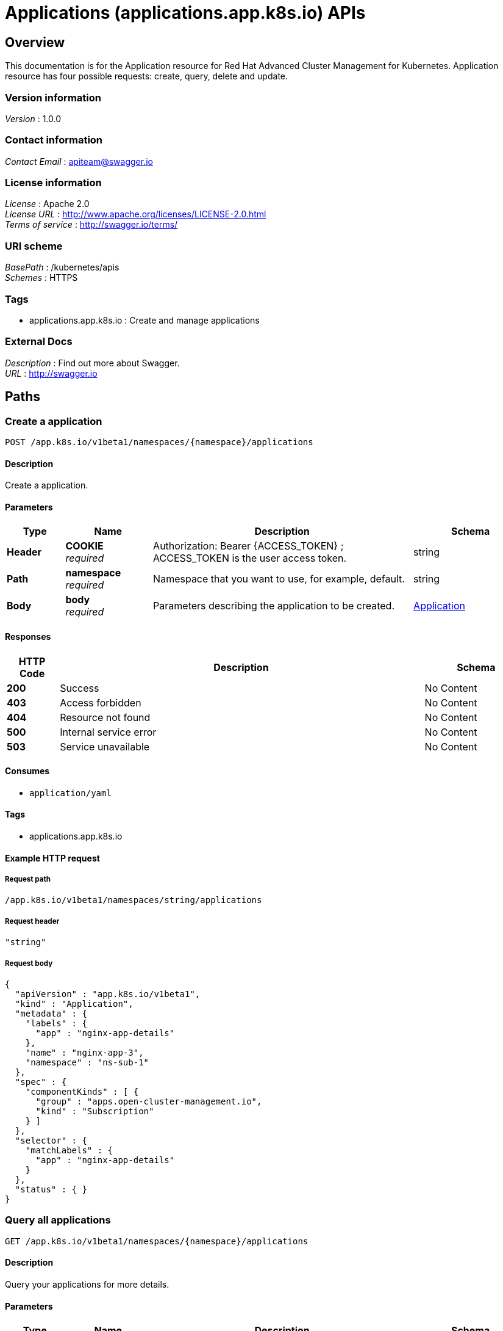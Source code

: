 = Applications (applications.app.k8s.io) APIs


[[_rhacm-docs_apis_application_jsonoverview]]
== Overview
This documentation is for the Application resource for Red Hat Advanced Cluster Management for Kubernetes. Application resource has four possible requests: create, query, delete and update.


=== Version information
[%hardbreaks]
__Version__ : 1.0.0


=== Contact information
[%hardbreaks]
__Contact Email__ : apiteam@swagger.io


=== License information
[%hardbreaks]
__License__ : Apache 2.0
__License URL__ : http://www.apache.org/licenses/LICENSE-2.0.html
__Terms of service__ : http://swagger.io/terms/


=== URI scheme
[%hardbreaks]
__BasePath__ : /kubernetes/apis
__Schemes__ : HTTPS


=== Tags

* applications.app.k8s.io : Create and manage applications


=== External Docs
[%hardbreaks]
__Description__ : Find out more about Swagger.
__URL__ : http://swagger.io




[[_rhacm-docs_apis_application_jsonpaths]]
== Paths

[[_rhacm-docs_apis_application_jsoncreateapplication]]
=== Create a application
....
POST /app.k8s.io/v1beta1/namespaces/{namespace}/applications
....


==== Description
Create a application.


==== Parameters

[options="header", cols=".^2a,.^3a,.^9a,.^4a"]
|===
|Type|Name|Description|Schema
|**Header**|**COOKIE** +
__required__|Authorization: Bearer {ACCESS_TOKEN} ; ACCESS_TOKEN is the user access token.|string
|**Path**|**namespace** +
__required__|Namespace that you want to use, for example, default.|string
|**Body**|**body** +
__required__|Parameters describing the application to be created.|<<_rhacm-docs_apis_application_jsonapplication,Application>>
|===


==== Responses

[options="header", cols=".^2a,.^14a,.^4a"]
|===
|HTTP Code|Description|Schema
|**200**|Success|No Content
|**403**|Access forbidden|No Content
|**404**|Resource not found|No Content
|**500**|Internal service error|No Content
|**503**|Service unavailable|No Content
|===


==== Consumes

* `application/yaml`


==== Tags

* applications.app.k8s.io


==== Example HTTP request

===== Request path
----
/app.k8s.io/v1beta1/namespaces/string/applications
----


===== Request header
[source,json]
----
"string"
----


===== Request body
[source,json]
----
{
  "apiVersion" : "app.k8s.io/v1beta1",
  "kind" : "Application",
  "metadata" : {
    "labels" : {
      "app" : "nginx-app-details"
    },
    "name" : "nginx-app-3",
    "namespace" : "ns-sub-1"
  },
  "spec" : {
    "componentKinds" : [ {
      "group" : "apps.open-cluster-management.io",
      "kind" : "Subscription"
    } ]
  },
  "selector" : {
    "matchLabels" : {
      "app" : "nginx-app-details"
    }
  },
  "status" : { }
}
----


[[_rhacm-docs_apis_application_jsonqueryapplications]]
=== Query all applications
....
GET /app.k8s.io/v1beta1/namespaces/{namespace}/applications
....


==== Description
Query your applications for more details.


==== Parameters

[options="header", cols=".^2a,.^3a,.^9a,.^4a"]
|===
|Type|Name|Description|Schema
|**Header**|**COOKIE** +
__required__|Authorization: Bearer {ACCESS_TOKEN} ; ACCESS_TOKEN is the user access token.|string
|**Path**|**namespace** +
__required__|Namespace that you want to use, for example, default.|string
|===


==== Responses

[options="header", cols=".^2a,.^14a,.^4a"]
|===
|HTTP Code|Description|Schema
|**200**|Success|No Content
|**403**|Access forbidden|No Content
|**404**|Resource not found|No Content
|**500**|Internal service error|No Content
|**503**|Service unavailable|No Content
|===


==== Consumes

* `application/yaml`


==== Tags

* applications.app.k8s.io


==== Example HTTP request

===== Request path
----
/app.k8s.io/v1beta1/namespaces/string/applications
----


===== Request header
[source,json]
----
"string"
----


[[_rhacm-docs_apis_application_jsonqueryapplication]]
=== Query a single application
....
GET /app.k8s.io/v1beta1/namespaces/{namespace}/applications/{application_name}
....


==== Description
Query a single application for more details.


==== Parameters

[options="header", cols=".^2a,.^3a,.^9a,.^4a"]
|===
|Type|Name|Description|Schema
|**Header**|**COOKIE** +
__required__|Authorization: Bearer {ACCESS_TOKEN} ; ACCESS_TOKEN is the user access token.|string
|**Path**|**application_name** +
__required__|Name of the application that you wan to query.|string
|**Path**|**namespace** +
__required__|Namespace that you want to use, for example, default.|string
|===


==== Responses

[options="header", cols=".^2a,.^14a,.^4a"]
|===
|HTTP Code|Description|Schema
|**200**|Success|No Content
|**403**|Access forbidden|No Content
|**404**|Resource not found|No Content
|**500**|Internal service error|No Content
|**503**|Service unavailable|No Content
|===


==== Tags

* applications.app.k8s.io


==== Example HTTP request

===== Request path
----
/app.k8s.io/v1beta1/namespaces/string/applications/string
----


===== Request header
[source,json]
----
"string"
----


[[_rhacm-docs_apis_application_jsondeleteapplication]]
=== Delete a application
....
DELETE /app.k8s.io/v1beta1/namespaces/{namespace}/applications/{application_name}
....


==== Parameters

[options="header", cols=".^2a,.^3a,.^9a,.^4a"]
|===
|Type|Name|Description|Schema
|**Header**|**COOKIE** +
__required__|Authorization: Bearer {ACCESS_TOKEN} ; ACCESS_TOKEN is the user access token.|string
|**Path**|**application_name** +
__required__|Name of the application that you want to delete.|string
|**Path**|**namespace** +
__required__|Namespace that you want to use, for example, default.|string
|===


==== Responses

[options="header", cols=".^2a,.^14a,.^4a"]
|===
|HTTP Code|Description|Schema
|**200**|Success|No Content
|**403**|Access forbidden|No Content
|**404**|Resource not found|No Content
|**500**|Internal service error|No Content
|**503**|Service unavailable|No Content
|===


==== Tags

* applications.app.k8s.io


==== Example HTTP request

===== Request path
----
/app.k8s.io/v1beta1/namespaces/string/applications/string
----


===== Request header
[source,json]
----
"string"
----




[[_rhacm-docs_apis_application_jsondefinitions]]
== Definitions

[[_rhacm-docs_apis_application_jsonapplication]]
=== Application

[options="header", cols=".^3a,.^11a,.^4a"]
|===
|Name|Description|Schema
|**apiVersion** +
__required__|**Example** : `"string"`|string
|**kind** +
__required__|**Example** : `"string"`|string
|**metadata** +
__required__|**Example** : `"object"`|object
|**spec** +
__required__|**Example** : `"object"`|<<_rhacm-docs_apis_application_jsonapplication_spec,spec>>
|===

[[_rhacm-docs_apis_application_jsonapplication_spec]]
**spec**

[options="header", cols=".^3a,.^11a,.^4a"]
|===
|Name|Description|Schema
|**assemblyPhase** +
__optional__|**Example** : `"string"`|string
|**componentKinds** +
__optional__|**Example** : `[ "object" ]`|< object > array
|**descriptor** +
__optional__|**Example** : `"object"`|<<_rhacm-docs_apis_application_jsonapplication_descriptor,descriptor>>
|**info** +
__optional__|**Example** : `[ "object" ]`|< <<_rhacm-docs_apis_application_jsonapplication_info,info>> > array
|**selector** +
__optional__|**Example** : `"object"`|object
|===

[[_rhacm-docs_apis_application_jsonapplication_descriptor]]
**descriptor**

[options="header", cols=".^3a,.^11a,.^4a"]
|===
|Name|Description|Schema
|**description** +
__optional__|**Example** : `"string"`|string
|**icons** +
__optional__|**Example** : `[ "object" ]`|< <<_rhacm-docs_apis_application_jsonapplication_descriptor_icons,icons>> > array
|**keywords** +
__optional__|**Example** : `[ "string" ]`|< string > array
|**links** +
__optional__|**Example** : `[ "object" ]`|< <<_rhacm-docs_apis_application_jsonapplication_descriptor_links,links>> > array
|**maintainers** +
__optional__|**Example** : `[ "object" ]`|< <<_rhacm-docs_apis_application_jsonapplication_descriptor_maintainers,maintainers>> > array
|**notes** +
__optional__|**Example** : `"string"`|string
|**owners** +
__optional__|**Example** : `[ "object" ]`|< <<_rhacm-docs_apis_application_jsonapplication_descriptor_owners,owners>> > array
|**type** +
__optional__|**Example** : `"string"`|string
|**version** +
__optional__|**Example** : `"string"`|string
|===

[[_rhacm-docs_apis_application_jsonapplication_descriptor_icons]]
**icons**

[options="header", cols=".^3a,.^11a,.^4a"]
|===
|Name|Description|Schema
|**size** +
__optional__|**Example** : `"string"`|string
|**src** +
__required__|**Example** : `"string"`|string
|**type** +
__optional__|**Example** : `"string"`|string
|===

[[_rhacm-docs_apis_application_jsonapplication_descriptor_links]]
**links**

[options="header", cols=".^3a,.^11a,.^4a"]
|===
|Name|Description|Schema
|**description** +
__optional__|**Example** : `"string"`|string
|**url** +
__optional__|**Example** : `"string"`|string
|===

[[_rhacm-docs_apis_application_jsonapplication_descriptor_maintainers]]
**maintainers**

[options="header", cols=".^3a,.^11a,.^4a"]
|===
|Name|Description|Schema
|**email** +
__optional__|**Example** : `"string"`|string
|**name** +
__optional__|**Example** : `"string"`|string
|**url** +
__optional__|**Example** : `"string"`|string
|===

[[_rhacm-docs_apis_application_jsonapplication_descriptor_owners]]
**owners**

[options="header", cols=".^3a,.^11a,.^4a"]
|===
|Name|Description|Schema
|**email** +
__optional__|**Example** : `"string"`|string
|**name** +
__optional__|**Example** : `"string"`|string
|**url** +
__optional__|**Example** : `"string"`|string
|===

[[_rhacm-docs_apis_application_jsonapplication_info]]
**info**

[options="header", cols=".^3a,.^11a,.^4a"]
|===
|Name|Description|Schema
|**name** +
__optional__|**Example** : `"string"`|string
|**type** +
__optional__|**Example** : `"string"`|string
|**value** +
__optional__|**Example** : `"string"`|string
|**valueFrom** +
__optional__|**Example** : `"object"`|<<_rhacm-docs_apis_application_jsonapplication_info_valuefrom,valueFrom>>
|===

[[_rhacm-docs_apis_application_jsonapplication_info_valuefrom]]
**valueFrom**

[options="header", cols=".^3a,.^11a,.^4a"]
|===
|Name|Description|Schema
|**configMapKeyRef** +
__optional__|**Example** : `"object"`|<<_rhacm-docs_apis_application_jsonapplication_info_valuefrom_configmapkeyref,configMapKeyRef>>
|**ingressRef** +
__optional__|**Example** : `"object"`|<<_rhacm-docs_apis_application_jsonapplication_info_valuefrom_ingressref,ingressRef>>
|**secretKeyRef** +
__optional__|**Example** : `"object"`|<<_rhacm-docs_apis_application_jsonapplication_info_valuefrom_secretkeyref,secretKeyRef>>
|**serviceRef** +
__optional__|**Example** : `"object"`|<<_rhacm-docs_apis_application_jsonapplication_info_valuefrom_serviceref,serviceRef>>
|**type** +
__optional__|**Example** : `"string"`|string
|===

[[_rhacm-docs_apis_application_jsonapplication_info_valuefrom_configmapkeyref]]
**configMapKeyRef**

[options="header", cols=".^3a,.^11a,.^4a"]
|===
|Name|Description|Schema
|**apiVersion** +
__optional__|**Example** : `"string"`|string
|**fieldPath** +
__optional__|**Example** : `"string"`|string
|**key** +
__optional__|**Example** : `"string"`|string
|**kind** +
__optional__|**Example** : `"string"`|string
|**name** +
__optional__|**Example** : `"string"`|string
|**namespace** +
__optional__|**Example** : `"string"`|string
|**resourceVersion** +
__optional__|**Example** : `"string"`|string
|**uid** +
__optional__|**Example** : `"string"`|string
|===

[[_rhacm-docs_apis_application_jsonapplication_info_valuefrom_ingressref]]
**ingressRef**

[options="header", cols=".^3a,.^11a,.^4a"]
|===
|Name|Description|Schema
|**apiVersion** +
__optional__|**Example** : `"string"`|string
|**fieldPath** +
__optional__|**Example** : `"string"`|string
|**host** +
__optional__|**Example** : `"string"`|string
|**kind** +
__optional__|**Example** : `"string"`|string
|**name** +
__optional__|**Example** : `"string"`|string
|**namespace** +
__optional__|**Example** : `"string"`|string
|**path** +
__optional__|**Example** : `"string"`|string
|**resourceVersion** +
__optional__|**Example** : `"string"`|string
|**uid** +
__optional__|**Example** : `"string"`|string
|===

[[_rhacm-docs_apis_application_jsonapplication_info_valuefrom_secretkeyref]]
**secretKeyRef**

[options="header", cols=".^3a,.^11a,.^4a"]
|===
|Name|Description|Schema
|**apiVersion** +
__optional__|**Example** : `"string"`|string
|**fieldPath** +
__optional__|**Example** : `"string"`|string
|**key** +
__optional__|**Example** : `"string"`|string
|**kind** +
__optional__|**Example** : `"string"`|string
|**name** +
__optional__|**Example** : `"string"`|string
|**namespace** +
__optional__|**Example** : `"string"`|string
|**resourceVersion** +
__optional__|**Example** : `"string"`|string
|**uid** +
__optional__|**Example** : `"string"`|string
|===

[[_rhacm-docs_apis_application_jsonapplication_info_valuefrom_serviceref]]
**serviceRef**

[options="header", cols=".^3a,.^11a,.^4a"]
|===
|Name|Description|Schema
|**apiVersion** +
__optional__|**Example** : `"string"`|string
|**fieldPath** +
__optional__|**Example** : `"string"`|string
|**kind** +
__optional__|**Example** : `"string"`|string
|**name** +
__optional__|**Example** : `"string"`|string
|**namespace** +
__optional__|**Example** : `"string"`|string
|**path** +
__optional__|**Example** : `"string"`|string
|**port** +
__optional__|**Example** : `0`|integer (int32)
|**resourceVersion** +
__optional__|**Example** : `"string"`|string
|**uid** +
__optional__|**Example** : `"string"`|string
|===





